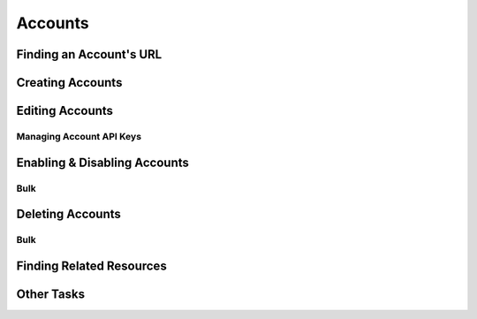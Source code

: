 .. _accounts:

********
Accounts
********


Finding an Account's URL
==========================

Creating Accounts
========================

.. _accounts-editing:

Editing Accounts
========================

.. _accounts-apikeys:

Managing Account API Keys
-------------------------

Enabling & Disabling Accounts
================================

Bulk
----

Deleting Accounts
========================

Bulk
----

Finding Related Resources
================================

Other Tasks
=============